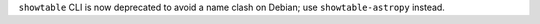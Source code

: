``showtable`` CLI is now deprecated to avoid a name clash on Debian; use ``showtable-astropy`` instead.
